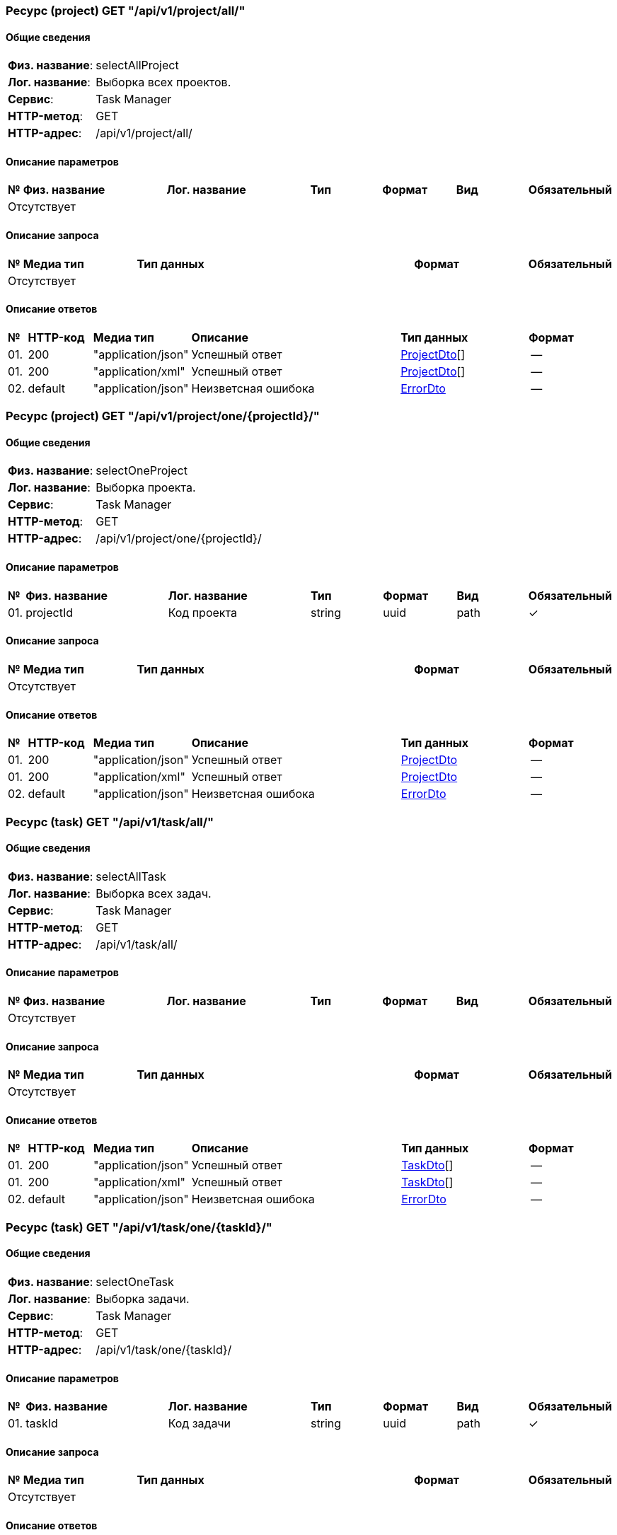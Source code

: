=== Ресурс (project) GET "/api/v1/project/all/" 
==== Общие сведения

[cols="20,80"]
|===

|*Физ. название*:
|selectAllProject

|*Лог. название*:
|Выборка всех проектов.

|*Сервис*:
|Task Manager

|*HTTP-метод*:
|GET

|*HTTP-адрес*:
|/api/v1/project/all/

|===

==== Описание параметров 

[cols="0,20,20,10,10,10,10"]
|===

^|*№*
|*Физ. название*
|*Лог. название*
^|*Тип*
^|*Формат*
^|*Вид*
^|*Обязательный*


7+^| Отсутствует 


|===

==== Описание запроса 

[cols="0,20,50,20,10"]
|===

^|*№*
^|*Медиа тип*
^|*Тип данных*
^|*Формат*
^|*Обязательный*


5+^| Отсутствует 


|===

==== Описание ответов 

[cols="0,15,20,50,30,20"]
|===

^|*№*
^|*HTTP-код*
^|*Медиа тип*
|*Описание*
^|*Тип данных*
^|*Формат*


^|01. 
^|200
^| "application/json" 
|Успешный ответ
^| <<ProjectDto,ProjectDto>>[]
^|--


^|01. 
^|200
^| "application/xml" 
|Успешный ответ
^| <<ProjectDto,ProjectDto>>[]
^|--


^|02. 
^|default
^| "application/json" 
|Неизветсная ошибока
^| <<ErrorDto,ErrorDto>>
^|--


|===

=== Ресурс (project) GET "/api/v1/project/one/{projectId}/" 
==== Общие сведения

[cols="20,80"]
|===

|*Физ. название*:
|selectOneProject

|*Лог. название*:
|Выборка проекта.

|*Сервис*:
|Task Manager

|*HTTP-метод*:
|GET

|*HTTP-адрес*:
|/api/v1/project/one/{projectId}/

|===

==== Описание параметров 

[cols="0,20,20,10,10,10,10"]
|===

^|*№*
|*Физ. название*
|*Лог. название*
^|*Тип*
^|*Формат*
^|*Вид*
^|*Обязательный*


^|01. 
|projectId
|Код проекта
^|string
^|uuid
^|path
^|✓


|===

==== Описание запроса 

[cols="0,20,50,20,10"]
|===

^|*№*
^|*Медиа тип*
^|*Тип данных*
^|*Формат*
^|*Обязательный*


5+^| Отсутствует 


|===

==== Описание ответов 

[cols="0,15,20,50,30,20"]
|===

^|*№*
^|*HTTP-код*
^|*Медиа тип*
|*Описание*
^|*Тип данных*
^|*Формат*


^|01. 
^|200
^| "application/json" 
|Успешный ответ
^| <<ProjectDto,ProjectDto>>
^|--


^|01. 
^|200
^| "application/xml" 
|Успешный ответ
^| <<ProjectDto,ProjectDto>>
^|--


^|02. 
^|default
^| "application/json" 
|Неизветсная ошибока
^| <<ErrorDto,ErrorDto>>
^|--


|===

=== Ресурс (task) GET "/api/v1/task/all/" 
==== Общие сведения

[cols="20,80"]
|===

|*Физ. название*:
|selectAllTask

|*Лог. название*:
|Выборка всех задач.

|*Сервис*:
|Task Manager

|*HTTP-метод*:
|GET

|*HTTP-адрес*:
|/api/v1/task/all/

|===

==== Описание параметров 

[cols="0,20,20,10,10,10,10"]
|===

^|*№*
|*Физ. название*
|*Лог. название*
^|*Тип*
^|*Формат*
^|*Вид*
^|*Обязательный*


7+^| Отсутствует 


|===

==== Описание запроса 

[cols="0,20,50,20,10"]
|===

^|*№*
^|*Медиа тип*
^|*Тип данных*
^|*Формат*
^|*Обязательный*


5+^| Отсутствует 


|===

==== Описание ответов 

[cols="0,15,20,50,30,20"]
|===

^|*№*
^|*HTTP-код*
^|*Медиа тип*
|*Описание*
^|*Тип данных*
^|*Формат*


^|01. 
^|200
^| "application/json" 
|Успешный ответ
^| <<TaskDto,TaskDto>>[]
^|--


^|01. 
^|200
^| "application/xml" 
|Успешный ответ
^| <<TaskDto,TaskDto>>[]
^|--


^|02. 
^|default
^| "application/json" 
|Неизветсная ошибока
^| <<ErrorDto,ErrorDto>>
^|--


|===

=== Ресурс (task) GET "/api/v1/task/one/{taskId}/" 
==== Общие сведения

[cols="20,80"]
|===

|*Физ. название*:
|selectOneTask

|*Лог. название*:
|Выборка задачи.

|*Сервис*:
|Task Manager

|*HTTP-метод*:
|GET

|*HTTP-адрес*:
|/api/v1/task/one/{taskId}/

|===

==== Описание параметров 

[cols="0,20,20,10,10,10,10"]
|===

^|*№*
|*Физ. название*
|*Лог. название*
^|*Тип*
^|*Формат*
^|*Вид*
^|*Обязательный*


^|01. 
|taskId
|Код задачи
^|string
^|uuid
^|path
^|✓


|===

==== Описание запроса 

[cols="0,20,50,20,10"]
|===

^|*№*
^|*Медиа тип*
^|*Тип данных*
^|*Формат*
^|*Обязательный*


5+^| Отсутствует 


|===

==== Описание ответов 

[cols="0,15,20,50,30,20"]
|===

^|*№*
^|*HTTP-код*
^|*Медиа тип*
|*Описание*
^|*Тип данных*
^|*Формат*


^|01. 
^|200
^| "application/json" 
|Успешный ответ
^| <<TaskDto,TaskDto>>
^|--


^|01. 
^|200
^| "application/xml" 
|Успешный ответ
^| <<TaskDto,TaskDto>>
^|--


^|02. 
^|default
^| "application/json" 
|Неизветсная ошибока
^| <<ErrorDto,ErrorDto>>
^|--


|===

=== Модель данных "ErrorDto" [[ErrorDto]]

==== Общие сведения

[cols="20,80"]
|===

|*Физ. название*:
|ErrorDto

|*Лог. название*:
|Ошибка

|*Тип данных*:
|object

|*Сервис*:
|Task Manager

|===

==== Описание полей 

[cols="0,20,20,20,20,10,10"]
|===

^|*№*
|*Физ. название*
|*Лог. название*
|*Описание*
^|*Тип данных*
^|*Формат*
^|*Обязательный*


^|01. 
|success
|Результат выполнения
|Результат выполнения
^| boolean
^|--
^|✓

^|02. 
|message
|Сообщение об ошибке
|Сообщение об ошибке
^| string
^|--
^|--

^|03. 
|errorCode
|Код ошибки
|Код ошибки
^| string
^|--
^|--

|===

=== Модель данных "ProjectDto" [[ProjectDto]]

==== Общие сведения

[cols="20,80"]
|===

|*Физ. название*:
|ProjectDto

|*Лог. название*:
|Проект

|*Тип данных*:
|object

|*Сервис*:
|Task Manager

|===

==== Описание полей 

[cols="0,20,20,20,20,10,10"]
|===

^|*№*
|*Физ. название*
|*Лог. название*
|*Описание*
^|*Тип данных*
^|*Формат*
^|*Обязательный*


^|01. 
|id
|Идентификатор
|Идентификатор
^| string
^|uuid
^|✓

^|02. 
|name
|Название
|Название
^| string
^|--
^|✓

^|03. 
|description
|Описание
|Описание
^| string
^|--
^|✓

^|04. 
|statusType
|Статус
|Статус
^| string
^|--
^|✓

^|05. 
|created
|Дата создания
|Дата создания
^| string
^|iso8601
^|✓

^|06. 
|updated
|Дата создания
|Дата создания
^| string
^|iso8601
^|✓

|===

=== Модель данных "TaskDto" [[TaskDto]]

==== Общие сведения

[cols="20,80"]
|===

|*Физ. название*:
|TaskDto

|*Лог. название*:
|Задача

|*Тип данных*:
|object

|*Сервис*:
|Task Manager

|===

==== Описание полей 

[cols="0,20,20,20,20,10,10"]
|===

^|*№*
|*Физ. название*
|*Лог. название*
|*Описание*
^|*Тип данных*
^|*Формат*
^|*Обязательный*


^|01. 
|id
|Идентификатор
|Идентификатор
^| string
^|uuid
^|✓

^|02. 
|name
|Название
|Название
^| string
^|--
^|✓

^|03. 
|description
|Описание
|Описание
^| string
^|--
^|✓

^|04. 
|statusType
|Статус
|Статус
^| string
^|--
^|✓

^|05. 
|created
|Дата создания
|Дата создания
^| string
^|iso8601
^|✓

^|06. 
|updated
|Дата создания
|Дата создания
^| string
^|iso8601
^|✓

|===

